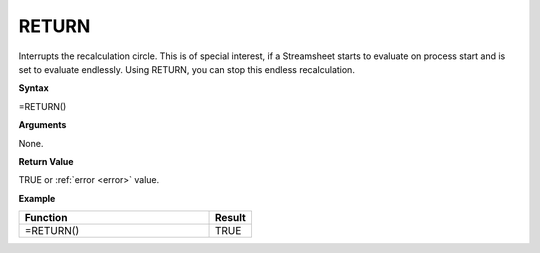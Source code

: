.. _return:

RETURN
-----------------------------

Interrupts the recalculation circle. This is of special interest, if a Streamsheet starts to evaluate on process
start and is set to evaluate endlessly. Using RETURN, you can stop this endless recalculation.

**Syntax**

=RETURN()

**Arguments**

None.

**Return Value**

TRUE or :ref:`error <error>` value.

**Example**

.. list-table::
   :widths: 45 10
   :header-rows: 1

   * - Function
     - Result
   * - =RETURN()
     - TRUE



